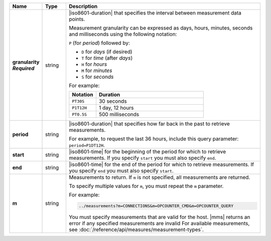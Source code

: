 .. list-table::
   :widths: 10 10 80
   :header-rows: 1
   :stub-columns: 1
   
   * - Name
     - Type
     - Description

   * - | granularity
       | *Required*
     - string
     - |iso8601-duration| that specifies the interval between
       measurement data points.

       Measurement granularity can be expressed as days, hours, minutes, seconds and milliseconds using the following notation:

       ``P`` (for *period*) followed by:

       - ``D`` for *days* (if desired)
       - ``T`` for *time* (after *days*)
       - ``H`` for *hours*
       - ``M`` for *minutes*
       - ``S`` for *seconds*

       For example:
       
       .. list-table::
          :widths: 20 80
          :header-rows: 1
             
          * - Notation
            - Duration

          * - ``PT30S``
            - 30 seconds
          * - ``P1T12H``
            - 1 day, 12 hours
          * - ``PT0.5S``
            - 500 milliseconds

   * - period
     - string
     - |iso8601-duration| that specifies how far back in the past to
       retrieve measurements.

       For example, to request the last 36 hours, include this query
       parameter: ``period=P1DT12H``.

   * - start
     - string
     - |iso8601-time| for the beginning of the period for which to
       retrieve measurements. If you specify ``start`` you must also
       specify ``end``.

   * - end
     - string
     - |iso8601-time| for the end of the period for which to retrieve
       measurements. If you specify ``end`` you must also specify
       ``start``.

   * - m
     - string
     - Measurements to return. If ``m`` is not specified, all
       measurements are returned.

       To specify multiple values for ``m``, you must repeat the ``m``
       parameter.

       For example:

       .. code-block:: none

          ../measurements?m=CONNECTIONS&m=OPCOUNTER_CMD&m=OPCOUNTER_QUERY

       You must specify measurements that are valid for the host. |mms|
       returns an error if any specified measurements are invalid
       For available measurements, see :doc:`/reference/api/measures/measurement-types`.

